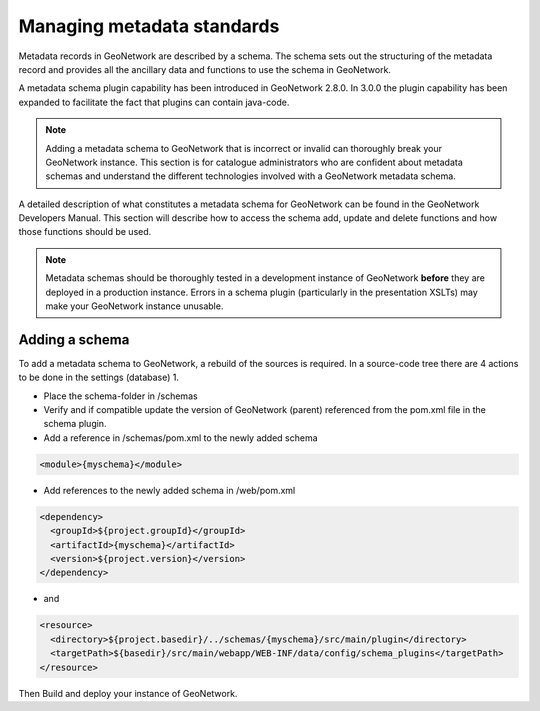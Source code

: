 .. _managing-metadata-standards:

Managing metadata standards
###########################



Metadata records in GeoNetwork are described by a schema. The schema sets out the structuring of the metadata record and provides all the ancillary data and functions to use the schema in GeoNetwork.

A metadata schema plugin capability has been introduced in GeoNetwork 2.8.0. In 3.0.0 the plugin capability has been expanded to facilitate the fact that plugins can contain java-code.

.. note:: Adding a metadata schema to GeoNetwork that is incorrect or invalid can thoroughly break your GeoNetwork instance. This section is for catalogue administrators who are confident about metadata schemas and understand the different technologies involved with a GeoNetwork metadata schema.

A detailed description of what constitutes a metadata schema for GeoNetwork can be found in the GeoNetwork Developers Manual. This section will describe how to access the schema add, update and delete functions and how those functions should be used.

.. note:: Metadata schemas should be thoroughly tested in a development instance of GeoNetwork **before** they are deployed in a production instance. Errors in a schema plugin (particularly in the presentation XSLTs) may make your GeoNetwork instance unusable.

Adding a schema
```````````````
To add a metadata schema to GeoNetwork, a rebuild of the sources is required. In a source-code tree there are 4 actions to be done in the settings (database) 1.

- Place the schema-folder in /schemas

- Verify and if compatible update the version of GeoNetwork (parent) referenced from the pom.xml file in the schema plugin.

- Add a reference in /schemas/pom.xml to the newly added schema


.. code-block:: xml

    <module>{myschema}</module>

- Add references to the newly added schema in /web/pom.xml


.. code-block:: xml

    <dependency>
      <groupId>${project.groupId}</groupId>
      <artifactId>{myschema}</artifactId>
      <version>${project.version}</version>
    </dependency>

- and

.. code-block:: xml

    <resource>
      <directory>${project.basedir}/../schemas/{myschema}/src/main/plugin</directory>
      <targetPath>${basedir}/src/main/webapp/WEB-INF/data/config/schema_plugins</targetPath>
    </resource>

Then Build and deploy your instance of GeoNetwork.
